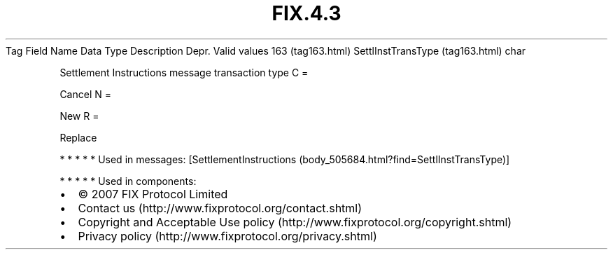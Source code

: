 .TH FIX.4.3 "" "" "Tag #163"
Tag
Field Name
Data Type
Description
Depr.
Valid values
163 (tag163.html)
SettlInstTransType (tag163.html)
char
.PP
Settlement Instructions message transaction type
C
=
.PP
Cancel
N
=
.PP
New
R
=
.PP
Replace
.PP
   *   *   *   *   *
Used in messages:
[SettlementInstructions (body_505684.html?find=SettlInstTransType)]
.PP
   *   *   *   *   *
Used in components:

.PD 0
.P
.PD

.PP
.PP
.IP \[bu] 2
© 2007 FIX Protocol Limited
.IP \[bu] 2
Contact us (http://www.fixprotocol.org/contact.shtml)
.IP \[bu] 2
Copyright and Acceptable Use policy (http://www.fixprotocol.org/copyright.shtml)
.IP \[bu] 2
Privacy policy (http://www.fixprotocol.org/privacy.shtml)
